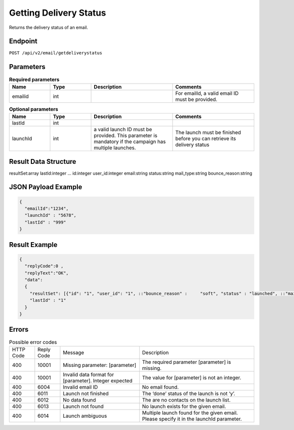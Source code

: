 Getting Delivery Status
=======================

Returns the delivery status of an email.

Endpoint
--------

``POST /api/v2/email/getdeliverystatus``

Parameters
----------

.. list-table:: **Required parameters**
   :header-rows: 1
   :widths: 20 20 40 40

   * - Name
     - Type
     - Description
     - Comments
   * - emailid
     - int
     -
     - For emailId, a valid email ID must be provided.

.. list-table:: **Optional parameters**
   :header-rows: 1
   :widths: 20 20 40 40

   * - Name
     - Type
     - Description
     - Comments
   * - lastId
     - int
     -
     -
   * - launchId
     - int
     - a valid launch ID must be provided. This parameter is mandatory if the campaign has multiple launches.
     - The launch must be finished before you can retrieve its delivery status

Result Data Structure
---------------------

resultSet:array
lastId:integer
…
id:integer
user_id:integer
email:string
status:string
mail_type:string
bounce_reason:string

JSON Payload Example
--------------------

.. code-block:: json

   {
     "emailId":"1234",
     "launchId" : "5678",
     "lastId" : "999"
   }

Result Example
--------------

.. code-block:: json

   {
     "replyCode":0 ,
     "replyText":"OK",
     "data":
     {
       "resultSet": [{"id": "1", "user_id": "1", ::"bounce_reason" :     "soft", "status" : "launched", ::"mail_type" : "html"}]
       "lastId" : "1"
     }
   }

Errors
------

.. list-table:: Possible error codes

   * - HTTP Code
     - Reply Code
     - Message
     - Description
   * - 400
     - 10001
     - Missing parameter: [parameter]
     - The required parameter [parameter] is missing.
   * - 400
     - 10001
     - Invalid data format for [parameter]. Integer expected
     - The value for [parameter] is not an integer.
   * - 400
     - 6004
     - Invalid email ID
     - No email found.
   * - 400
     - 6011
     - Launch not finished
     - The ‘done’ status of the launch is not ‘y’.
   * - 400
     - 6012
     - No data found
     - The are no contacts on the launch list.
   * - 400
     - 6013
     - Launch not found
     - No launch exists for the given email.
   * - 400
     - 6014
     - Launch ambiguous
     - Multiple launch found for the given email. Please specify it in the launchId parameter.
